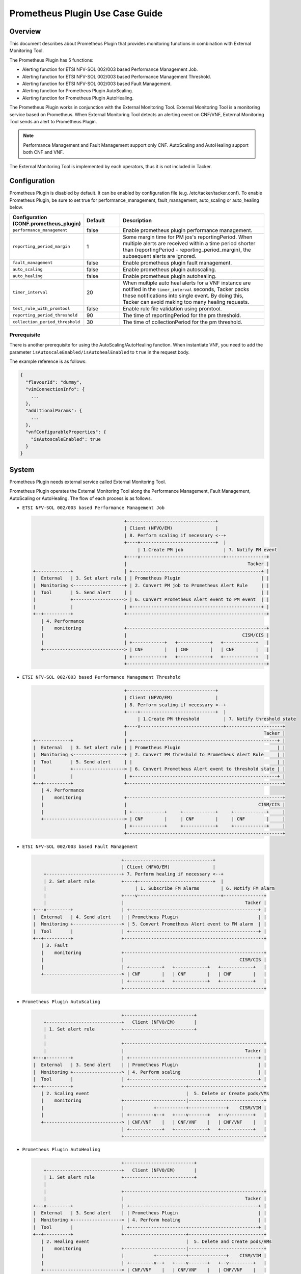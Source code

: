================================
Prometheus Plugin Use Case Guide
================================

Overview
~~~~~~~~

This document describes about Prometheus Plugin that provides
monitoring functions in combination with External Monitoring Tool.

The Prometheus Plugin has 5 functions:

- Alerting function for ETSI NFV-SOL 002/003 based Performance Management Job.
- Alerting function for ETSI NFV-SOL 002/003 based Performance Management
  Threshold.
- Alerting function for ETSI NFV-SOL 002/003 based Fault Management.
- Alerting function for Prometheus Plugin AutoScaling.
- Alerting function for Prometheus Plugin AutoHealing.

The Prometheus Plugin works in conjunction with the External Monitoring
Tool. External Monitoring Tool is a monitoring service based on Prometheus.
When External Monitoring Tool detects an alerting event on CNF/VNF,
External Monitoring Tool sends an alert to Prometheus Plugin.

.. note::

  Performance Management and Fault Management support only CNF.
  AutoScaling and AutoHealing support both CNF and VNF.


The External Monitoring Tool is implemented by each operators,
thus it is not included in Tacker.


Configuration
~~~~~~~~~~~~~

Prometheus Plugin is disabled by default.
It can be enabled by configuration file (e.g. /etc/tacker/tacker.conf).
To enable Prometheus Plugin, be sure to set true for
performance_management, fault_management, auto_scaling or auto_healing below.

.. list-table::
  :header-rows: 1
  :widths: 20 10 40

  * - Configuration (CONF.prometheus_plugin)
    - Default
    - Description
  * - ``performance_management``
    - false
    - Enable prometheus plugin performance management.
  * - ``reporting_period_margin``
    - 1
    - Some margin time for PM jos's reportingPeriod.
      When multiple alerts are received within a time period
      shorter than (reportingPeriod - reporting_period_margin),
      the subsequent alerts are ignored.
  * - ``fault_management``
    - false
    - Enable prometheus plugin fault management.
  * - ``auto_scaling``
    - false
    - Enable prometheus plugin autoscaling.
  * - ``auto_healing``
    - false
    - Enable prometheus plugin autohealing.
  * - ``timer_interval``
    - 20
    - When multiple auto heal alerts for a VNF instance are
      notified in the ``timer_interval`` seconds,
      Tacker packs these notifications into single event.
      By doing this, Tacker can avoid making too many healing requests.
  * - ``test_rule_with_promtool``
    - false
    - Enable rule file validation using promtool.
  * - ``reporting_period_threshold``
    - 90
    - The time of reportingPeriod for the pm threshold.
  * - ``collection_period_threshold``
    - 30
    - The time of collectionPeriod for the pm threshold.


Prerequisite
------------

There is another prerequisite for using the AutoScaling/AutoHealing
function.
When instantiate VNF, you need to add the parameter
``isAutoscaleEnabled/isAutohealEnabled`` to ``true`` in the request body.

The example reference is as follows:

.. code-block:: console

  {
    "flavourId": "dummy",
    "vimConnectionInfo": {
      ...
    },
    "additionalParams": {
      ...
    },
    "vnfConfigurableProperties": {
      "isAutoscaleEnabled": true
    }
  }


System
~~~~~~

Prometheus Plugin needs external service called External
Monitoring Tool.

Prometheus Plugin operates the External Monitoring Tool
along the Performance Management, Fault Management, AutoScaling or
AutoHealing.
The flow of each process is as follows.

- ``ETSI NFV-SOL 002/003 based Performance Management Job``

  .. code-block:: console

                                      +---------------------------------+
                                      | Client (NFVO/EM)                |
                                      | 8. Perform scaling if necessary <--+
                                      +----+----------------------------+  |
                                           | 1.Create PM job               | 7. Notify PM event
                                      +----v-------------------------------+---------------+
                                      |                                             Tacker |
    +-------------+                   | +------------------------------------------------+ |
    |  External   | 3. Set alert rule | | Prometheus Plugin                              | |
    |  Monitoring <-------------------+ | 2. Convert PM job to Prometheus Alert Rule     | |
    |  Tool       | 5. Send alert     | |                                                | |
    |             +-------------------> | 6. Convert Prometheus Alert event to PM event  | |
    |             |                   | +------------------------------------------------+ |
    +--+----------+                   +----------------------------------------------------+
       | 4. Performance
       |    monitoring                +----------------------------------------------------+
       |                              |                                           CISM/CIS |
       |                              | +------------+   +------------+   +------------+   |
       +------------------------------> | CNF        |   | CNF        |   | CNF        |   |
                                      | +------------+   +------------+   +------------+   |
                                      +----------------------------------------------------+


- ``ETSI NFV-SOL 002/003 based Performance Management Threshold``

  .. code-block:: console

                                      +---------------------------------+
                                      | Client (NFVO/EM)                |
                                      | 8. Perform scaling if necessary <--+
                                      +----+----------------------------+  |
                                           | 1.Create PM threshold         | 7. Notify threshold state
                                      +----v-------------------------------+---------------------+
                                      |                                                   Tacker |
    +-------------+                   | +------------------------------------------------------+ |
    |  External   | 3. Set alert rule | | Prometheus Plugin                                    | |
    |  Monitoring <-------------------+ | 2. Convert PM threshold to Prometheus Alert Rule     | |
    |  Tool       | 5. Send alert     | |                                                      | |
    |             +-------------------> | 6. Convert Prometheus Alert event to threshold state | |
    |             |                   | +------------------------------------------------------+ |
    +--+----------+                   +----------------------------------------------------------+
       | 4. Performance
       |    monitoring                +----------------------------------------------------------+
       |                              |                                                 CISM/CIS |
       |                              | +------------+     +------------+     +------------+     |
       +------------------------------> | CNF        |     | CNF        |     | CNF        |     |
                                      | +------------+     +------------+     +------------+     |
                                      +----------------------------------------------------------+


- ``ETSI NFV-SOL 002/003 based Fault Management``

  .. code-block:: console

                                     +---------------------------------+
                                     | Client (NFVO/EM)                |
        +----------------------------+ 7. Perform healing if necessary <--+
        | 2. Set alert rule          +----+----------------------------+  |
        |                                 | 1. Subscribe FM alarms        | 6. Notify FM alarm
        |                            +----v-------------------------------+---------------+
        |                            |                                             Tacker |
    +---v---------+                  | +------------------------------------------------+ |
    |  External   | 4. Send alert    | | Prometheus Plugin                              | |
    |  Monitoring +------------------> | 5. Convert Prometheus Alert event to FM alarm  | |
    |  Tool       |                  | +------------------------------------------------+ |
    +--+----------+                  +----------------------------------------------------+
       | 3. Fault
       |    monitoring               +----------------------------------------------------+
       |                             |                                           CISM/CIS |
       |                             | +------------+   +------------+   +------------+   |
       +-----------------------------> | CNF        |   | CNF        |   | CNF        |   |
                                     | +------------+   +------------+   +------------+   |
                                     +----------------------------------------------------+


- ``Prometheus Plugin AutoScaling``

  .. code-block:: console

                                     +--------------------------+
        +----------------------------+   Client (NFVO/EM)       |
        | 1. Set alert rule          +--------------------------+
        |
        |                            +----------------------------------------------------+
        |                            |                                             Tacker |
    +---v---------+                  | +------------------------------------------------+ |
    |  External   | 3. Send alert    | | Prometheus Plugin                              | |
    |  Monitoring +------------------> | 4. Perform scaling                             | |
    |  Tool       |                  | +------------------------------------------------+ |
    +--+----------+                  +-----------------------+----------------------------+
       | 2. Scaling event                                    |  5. Delete or Create pods/VMs
       |    monitoring               +-----------------------|----------------------------+
       |                             |           +-----------+--------------+    CISM/VIM |
       |                             | +---------v--+   +----v-------+   +--v---------+   |
       +-----------------------------> | CNF/VNF    |   | CNF/VNF    |   | CNF/VNF    |   |
                                     | +------------+   +------------+   +------------+   |
                                     +----------------------------------------------------+


- ``Prometheus Plugin AutoHealing``

  .. code-block:: console

                                     +--------------------------+
        +----------------------------+   Client (NFVO/EM)       |
        | 1. Set alert rule          +--------------------------+
        |
        |                            +----------------------------------------------------+
        |                            |                                             Tacker |
    +---v---------+                  | +------------------------------------------------+ |
    |  External   | 3. Send alert    | | Prometheus Plugin                              | |
    |  Monitoring +------------------> | 4. Perform healing                             | |
    |  Tool       |                  | +------------------------------------------------+ |
    +--+----------+                  +-----------------------+----------------------------+
       | 2. Healing event                                    |  5. Delete and Create pods/VMs
       |    monitoring               +-----------------------|----------------------------+
       |                             |           +-----------+--------------+    CISM/VIM |
       |                             | +---------v--+   +----v-------+   +--v---------+   |
       +-----------------------------> | CNF/VNF    |   | CNF/VNF    |   | CNF/VNF    |   |
                                     | +------------+   +------------+   +------------+   |
                                     +----------------------------------------------------+


External Monitoring Tool
~~~~~~~~~~~~~~~~~~~~~~~~

External Monitoring Tool is consist of Prometheus Server,
Alertmanager and SSH Server.

This section describes the requirements for each service.


Prometheus Server
-----------------

Prometheus Server needs config to scrape kubernetes information.
For example:

.. code-block:: yaml

    global:
      scrape_interval: 30s
      evaluation_interval: 30s

    rule_files:
    - /etc/prometheus/rules/*

    alerting:
      alertmanagers:
      - static_configs:
        - targets:
          - <alertmanager_host>

    scrape_configs:
    - job_name: "kubestatemetrics"
      static_configs:
      - targets: ["<kube-state-metrics exporter host>"]
    - job_name: "k8smetricsresourceworker1"
      static_configs:
      - targets: ["<worker1 exporter host>"]
      metrics_path: "/api/v1/nodes/worker1/proxy/metrics/resource"
    - job_name: "k8smetricscadvisorworker1"
        static_configs:
        - targets: ["<worker1 exporter host>"]
        metrics_path: "/api/v1/nodes/worker1/proxy/metrics/cadvisor"


Alert Manager
-------------

Alert manager needs to setup to send alert to Tacker.
For example:

.. code-block:: yaml

    global:

    route:
      group_by:
        - "kubestatemetrics"
        - "k8smetricsresourceworker1"
        - "k8smetricscadvisorworker1"
      group_wait: 30s
      group_interval: 30s
      repeat_interval: 30s
      receiver: default-receiver
      routes:
      - matchers:
        - function_type = vnfpm
        receiver: vnfpm
      - matchers:
        - function_type = vnfpm_threshold
        receiver: vnfpm-threshold
      - matchers:
        - function_type = vnffm
        receiver: vnffm
      - matchers:
        - function_type = auto_scale
        receiver: auto-scale
      - matchers:
        - function_type = auto_heal
        receiver: auto-heal

    receivers:
    - name: default-receiver
    - name: vnfpm
      webhook_configs:
      - url: "http://<tacker_host>/pm_event"
    - name: vnfpm-threshold
      webhook_configs:
      - url: "http://<tacker_host>/pm_threshold"
    - name: vnffm
      webhook_configs:
      - url: "http://<tacker_host>/alert"
    - name: auto-scale
      webhook_configs:
      - url: "http://<tacker_host>/alert/auto_scaling"
    - name: auto-heal
      webhook_configs:
      - url: "http://<tacker_host>/alert/auto_healing"


SSH server
----------

Tacker sends alert rule file via SSH. So External Monitoring Tool
needs to activate sshd.

- PasswordAuthentication setting should be "yes".
- The directory indicated by "rule_files" setting of prometheus
  server config should be accessible by SSH.


Supported versions
------------------

Tacker Zed release

- Prometheus: 2.37
- Alertmanager: 0.24

Tacker Antelope release

- Prometheus: 2.37
- Alertmanager: 0.25

Tacker Bobcat and Caracal release

- Prometheus: 2.45
- Alertmanager: 0.26


Alert rule registration
~~~~~~~~~~~~~~~~~~~~~~~

ETSI NFV-SOL 002/003 based Performance Management Job
-----------------------------------------------------

Registration of alerting rule is performed through
PM job creation. Below is an example of request body
of PM job creation.

Access information of External Monitoring Tool must be set
at "metadata" field.

.. code-block:: json

  {
      "objectType": "Vnf",
      "objectInstanceIds": ["a0205e7c-fdeb-4f6c-b266-962246e32626"],
      "criteria": {
          "performanceMetric": ["VMemoryUsageMeanVnf.a0205e7c-fdeb-4f6c-b266-962246e32626"],
          "performanceMetricGroup": [],
          "collectionPeriod": 30,
          "reportingPeriod": 60
      },
      "callbackUri": "http://127.0.0.1:9990/notification/callbackuri/a0205e7c-fdeb-4f6c-b266-962246e32626",
      "metadata": {
          "monitoring": {
              "monitorName": "prometheus",
              "driverType": "external",
              "targetsInfo": [
                  {
                      "prometheusHost": "192.168.121.35",
                      "prometheusHostPort": 22,
                      "authInfo": {
                          "ssh_username": "vagrant",
                          "ssh_password": "vagrant"
                      },
                      "alertRuleConfigPath":
                          "/etc/prometheus/rules",
                      "prometheusReloadApiEndpoint":
                          "http://192.168.121.35:9090/-/reload"
                  }
              ]
          }
      }
  }


.. note::

  With the parameter, pod name can be specified but container name can not.
  And some prometheus metrics need container name. Therefore, ``max``
  statement of PromQL is alternatively used in some measurements to
  measure without container name. That means it provides only most
  impacted value among the containers. For example:

  ``avg(max(container_fs_usage_bytes{pod=~"pod name"} /
  container_fs_limit_bytes{pod=~"pod name"}))``


ETSI NFV-SOL 002/003 based Performance Management Threshold
-----------------------------------------------------------

Registration of alerting rule is performed through
PM threshold creation. Below is an example of request body
of PM threshold creation.

Access information of External Monitoring Tool must be set
at "metadata" field.

.. code-block:: json

  {
      "objectType": "Vnf",
      "objectInstanceId": "c21fd71b-2866-45f6-89d0-70c458a5c32e",
      "criteria": {
          "performanceMetric": "VMemoryUsageMeanVnf.c21fd71b-2866-45f6-89d0-70c458a5c32e",
          "thresholdType": "SIMPLE",
          "simpleThresholdDetails": {
              "thresholdValue": 1,
              "hysteresis": 0.5
          }
      },
      "callbackUri": "http://127.0.0.1:9990/notification/callbackuri/c21fd71b-2866-45f6-89d0-70c458a5c32e",
      "metadata": {
          "monitoring": {
              "monitorName": "prometheus",
              "driverType": "external",
              "targetsInfo": [
                  {
                      "prometheusHost": "192.168.121.35",
                      "prometheusHostPort": 22,
                      "authInfo": {
                          "ssh_username": "vagrant",
                          "ssh_password": "vagrant"
                      },
                      "alertRuleConfigPath":
                          "/etc/prometheus/rules",
                      "prometheusReloadApiEndpoint":
                          "http://192.168.121.35:9090/-/reload"
                  }
              ]
          }
      }
  }


.. note::

  With the parameter, pod name can be specified but container name can not.
  And some prometheus metrics need container name. Therefore, ``max``
  statement of PromQL is alternatively used in some measurements to
  measure without container name. That means it provides only most
  impacted value among the containers. For example:

  ``avg(max(container_fs_usage_bytes{pod=~"pod name"} /
  container_fs_limit_bytes{pod=~"pod name"}))``


ETSI NFV-SOL 002/003 based Fault Management
-------------------------------------------

Registration of alerting rule is performed by updating
rule file directly. Below is an example of alert rule.

.. code-block:: json

  {
      "groups": [{
          "name": "fm_test",
          "rules": [{
              "alert": "fm_test",
              "expr": "max(sum(rate(pod_cpu_usage_seconds_total{pod='curry-probe-test001-798d577c96-5624p'}[1m]))) > 0.1",
              "for": "30s",
              "labels": {
                  "receiver_type": "tacker",
                  "function_type": "vnffm",
                  "vnf_instance_id": "c21fd71b-2866-45f6-89d0-70c458a5c32e",
                  "pod": "curry-probe-test001-798d577c96-5624p",
                  "perceived_severity": "CRITICAL",
                  "event_type": "PROCESSING_ERROR_ALARM"
              },
              "annotations": {
                  "probable_cause": "Process Terminated",
                  "fault_type": "fault_type",
                  "fault_details": "fault_details"
              }
          }]
      }]
  }


Prometheus Plugin AutoScaling
-----------------------------

Registration of alerting rule is performed by updating
rule file directly. Below is an example of alert rule.

.. code-block:: json

  {
      "groups": [{
          "name": "scale_out_test",
          "rules": [{
              "alert": "scale_out_test",
              "expr": "max(sum(rate(pod_cpu_usage_seconds_total{pod='curry-probe-test001-798d577c96-8qtg2'}[1m]))) > 0.1",
              "for": "30s",
              "labels": {
                  "receiver_type": "tacker",
                  "function_type": "auto_scale",
                  "vnf_instance_id": "fa82d5bf-c6c1-4ece-bf16-9cf9325a171a",
                  "auto_scale_type": "SCALE_OUT",
                  "aspect_id": "vdu1_aspect"
              }
          }]
      }]
  }


Prometheus Plugin AutoHealing
-----------------------------

Registration of alerting rule is performed by updating
rule file directly. Below is example of alert rule.

.. code-block:: json

  {
      "groups": [{
          "name": "heal_all_test_1",
          "rules": [{
              "alert": "heal_all_test_1",
              "expr": "max(sum(rate(pod_cpu_usage_seconds_total{pod='curry-probe-test001-798d577c96-dc5rh'}[1m]))) > 0.1",
              "for": "30s",
              "labels": {
                  "receiver_type": "tacker",
                  "function_type": "auto_heal",
                  "vnf_instance_id": "c44e89ad-6743-4b80-8df8-fe4aa4d83f44",
                  "vnfc_info_id": "VDU1-curry-probe-test001-798d577c96-dc5rh"
              }
          }]
      }]
  }


External data file
~~~~~~~~~~~~~~~~~~

The PromQL statement data for Performance Management
is able to customize with external data file. The operators can use the
original PromQL statement with this file.

The external data file includes configuration about PromQL statement for
Performance Management. The template of the file is located
at etc/tacker/prometheus-plugin.yaml from the tacker project source directory.
Edit this file if you need and put it in the configuration directory
(e.g. /etc/tacker).


Default configuration file
--------------------------

Normally, the default external data file is automatically deployed at the
installation process. However if you need to deploy the file manually,
execute below command at the top directory of tacker project.

.. code-block:: console

  sudo python3 ./setup.py install


Data format
-----------

The file is described in yaml format.


Root configuration
------------------

The configuration consists of PromQL config for PMJob API and
PromQL config for Threshold API. The PMJob and the Threshold are
defined in `ETSI GS NFV-SOL 003`_.

.. code-block:: yaml

  # PromQL config for PM Job API
  PMJob:
    PromQL: <PromQLConfig>
  # PromQL config for Threshold API
  Threshold:
    PromQL: <PromQLConfig>


<PromQLConfig>
--------------

The elements of PromQLConfig are key-value pairs of a performanceMetric
and a PromQL statement. These performanceMetric are defined in
`ETSI GS NFV-SOL 003`_.

.. code-block:: yaml

  <PromQLConfig>
    VCpuUsageMeanVnf: <F-string of PromQL statement>
    VCpuUsagePeakVnf: <F-string of PromQL statement>
    VMemoryUsageMeanVnf: <F-string of PromQL statement>
    VMemoryUsagePeakVnf: <F-string of PromQL statement>
    VDiskUsageMeanVnf: <F-string of PromQL statement>
    VDiskUsagePeakVnf: <F-string of PromQL statement>
    ByteIncomingVnfIntCp: <F-string of PromQL statement>
    PacketIncomingVnfIntCp: <F-string of PromQL statement>
    ByteOutgoingVnfIntCp: <F-string of PromQL statement>
    PacketOutgoingVnfIntCp: <F-string of PromQL statement>
    ByteIncomingVnfExtCp: <F-string of PromQL statement>
    PacketIncomingVnfExtCp: <F-string of PromQL statement>
    ByteOutgoingVnfExtCp: <F-string of PromQL statement>
    PacketOutgoingVnfExtCp: <F-string of PromQL statement>


For example, VCpuUsageMeanVnf can be described as below.

.. code-block:: yaml

  VCpuUsageMeanVnf: >-
    avg(sum(rate(pod_cpu_usage_seconds_total
    {{namespace="{namespace}",pod=~"{pod}"}}[{reporting_period}s])))


F-string of PromQL statement
----------------------------

For above PromQL statement, `f-string`_ of python is used.
In the f-string, below replacement field can be used. They are replaced
with a SOL-API's attribute(`ETSI GS NFV-SOL 003`_) or Tacker internal value.

``{collection_period}``
   Replaced with collectionPeriod attribute of SOL-API.
``{pod}``
   Replaced with a resourceId when subObjectInstanceIds are specified
   (e.g: "test-test1-8d6db447f-stzhb").
   Or, replaced with regexp that matches each resourceIds in vnfInstance when
   subObjectInstanceIds are not specified
   (e.g: "(test-test1-[0-9a-f]{1,10}-[0-9a-z]{5}$|
   test-test2-[0-9a-f]{1,10}-[0-9a-z]{5}$)").
``{reporting_period}``
   Replaced with reportingPeriod attribute of SOL-API.
``{sub_object_instance_id}``
   Replaced with an element of subObjectInstanceIds of SOL-API.
``{namespace}``
   Replaced with the kubernetes namespace that the vnfInstance belongs to.


Using Vendor Specific Plugin
~~~~~~~~~~~~~~~~~~~~~~~~~~~~

Prometheus Plugin can be replaced with a vendor specific function.
To replace a plugin, change the configurations below.
The replaced class must be a subclass of
tacker.sol_refactored.common.monitoring_plugin_base.MonitoringPlugin.

.. list-table::
  :header-rows: 1
  :widths: 40 40 40

  * - Configuration (CONF.prometheus_plugin)
    - Default
    - Description
  * - ``performance_management_package``
    - | tacker.sol_refactored.common
      | .prometheus_plugin
    - Package name for performance management job.
  * - | ``performance_management``
      | ``_threshold_package``
    - | tacker.sol_refactored.common
      | .prometheus_plugin
    - Package name for performance management threshold.
  * - ``performance_management_class``
    - PrometheusPluginPm
    - Class name for performance management job.
  * - | ``performance_management``
      | ``_threshold_class``
    - PrometheusPluginThreshold
    - Class name for performance management threshold.
  * - ``fault_management_package``
    - | tacker.sol_refactored.common
      | .prometheus_plugin
    - Package name for fault management.
  * - ``fault_management_class``
    - PrometheusPluginFm
    - Class name for fault management.
  * - ``auto_scaling_package``
    - | tacker.sol_refactored.common
      | .prometheus_plugin
    - Package name for auto scaling.
  * - ``auto_scaling_class``
    - PrometheusPluginAutoScaling
    - Class name for auto scaling.
  * - ``auto_healing_package``
    - | tacker.sol_refactored.common
      | .prometheus_plugin
    - Package name for auto healing.
  * - ``auto_healing_class``
    - PrometheusPluginAutoHealing
    - Class name for auto healing.


History of Checks
-----------------

The content of this document has been confirmed to work
using Prometheus 2.45 and Alertmanager 0.26.


.. _ETSI GS NFV-SOL 003:
  https://www.etsi.org/deliver/etsi_gs/NFV-SOL/001_099/003/03.03.01_60/gs_nfv-sol003v030301p.pdf
.. _f-string: https://docs.python.org/3.11/tutorial/inputoutput.html#fancier-output-formatting
